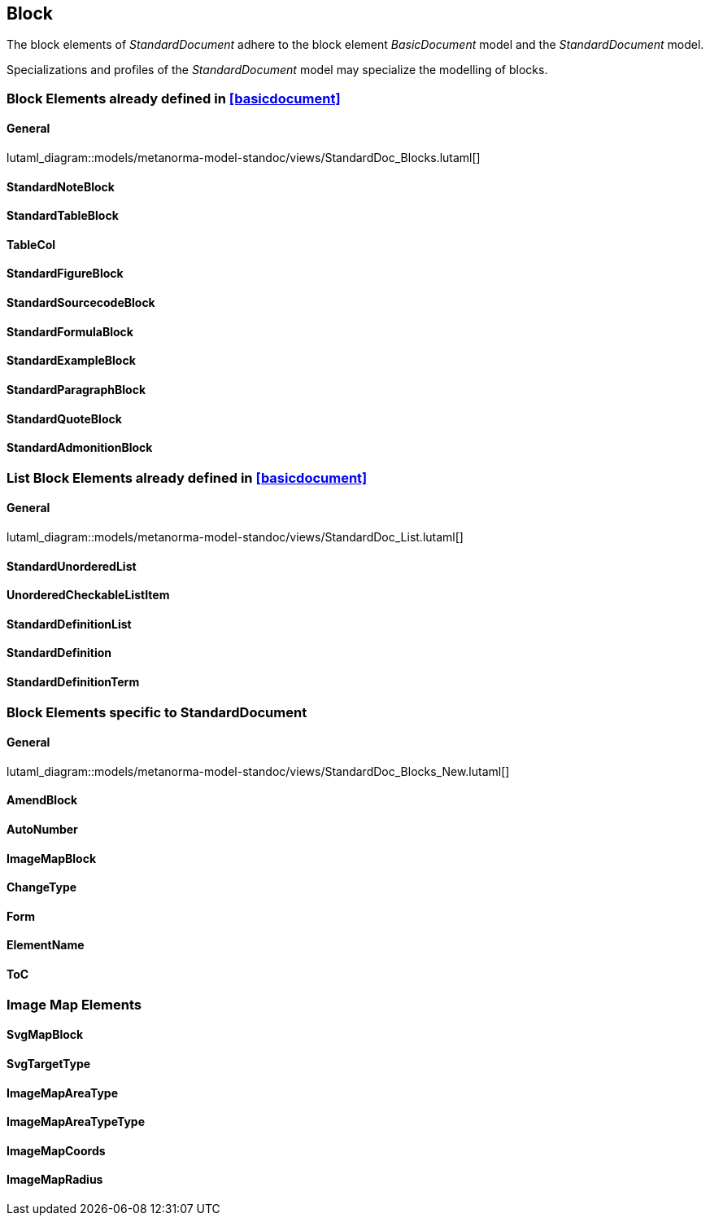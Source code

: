 
[[standardsblock]]
== Block

The block elements of _StandardDocument_ adhere to the block element
_BasicDocument_ model and the _StandardDocument_ model.

Specializations and profiles of the _StandardDocument_ model may
specialize the modelling of blocks.


=== Block Elements already defined in <<basicdocument>>

==== General

lutaml_diagram::models/metanorma-model-standoc/views/StandardDoc_Blocks.lutaml[]

==== StandardNoteBlock
[lutaml_uml_attributes_table,models/metanorma-model-standoc/views/StandardDoc_Blocks.lutaml,StandardNoteBlock, skip]

==== StandardTableBlock
[lutaml_uml_attributes_table,models/metanorma-model-standoc/views/StandardDoc_Blocks.lutaml,StandardTableBlock, skip]

==== TableCol
[lutaml_uml_attributes_table,models/metanorma-model-standoc/views/StandardDoc_Blocks.lutaml,TableCol, skip]

==== StandardFigureBlock
[lutaml_uml_attributes_table,models/metanorma-model-standoc/views/StandardDoc_Blocks.lutaml,StandardFigureBlock, skip]

==== StandardSourcecodeBlock
[lutaml_uml_attributes_table,models/metanorma-model-standoc/views/StandardDoc_Blocks.lutaml,StandardSourcecodeBlock, skip]

==== StandardFormulaBlock
[lutaml_uml_attributes_table,models/metanorma-model-standoc/views/StandardDoc_Blocks.lutaml,StandardFormulaBlock, skip]

==== StandardExampleBlock
[lutaml_uml_attributes_table,models/metanorma-model-standoc/views/StandardDoc_Blocks.lutaml,StandardExampleBlock, skip]

==== StandardParagraphBlock
[lutaml_uml_attributes_table,models/metanorma-model-standoc/views/StandardDoc_Blocks.lutaml,StandardParagraphBlock, skip]

==== StandardQuoteBlock
[lutaml_uml_attributes_table,models/metanorma-model-standoc/views/StandardDoc_Blocks.lutaml,StandardQuoteBlock, skip]

==== StandardAdmonitionBlock
[lutaml_uml_attributes_table,models/metanorma-model-standoc/views/StandardDoc_Blocks.lutaml,StandardAdmonitionBlock, skip]

=== List Block Elements already defined in <<basicdocument>>

==== General

lutaml_diagram::models/metanorma-model-standoc/views/StandardDoc_List.lutaml[]

==== StandardUnorderedList
[lutaml_uml_attributes_table,models/metanorma-model-standoc/views/StandardDoc_List.lutaml,StandardUnorderedList, skip]

==== UnorderedCheckableListItem
[lutaml_uml_attributes_table,models/metanorma-model-standoc/views/StandardDoc_List.lutaml,UnorderedCheckableListItem, skip]

==== StandardDefinitionList
[lutaml_uml_attributes_table,models/metanorma-model-standoc/views/StandardDoc_List.lutaml,StandardDefinitionList, skip]

==== StandardDefinition
[lutaml_uml_attributes_table,models/metanorma-model-standoc/views/StandardDoc_List.lutaml,StandardDefinition, skip]

==== StandardDefinitionTerm
[lutaml_uml_attributes_table,models/metanorma-model-standoc/views/StandardDoc_List.lutaml,StandardDefinitionTerm, skip]




=== Block Elements specific to StandardDocument

==== General
lutaml_diagram::models/metanorma-model-standoc/views/StandardDoc_Blocks_New.lutaml[]

==== AmendBlock
[lutaml_uml_attributes_table,models/metanorma-model-standoc/views/StandardDoc_Blocks_New.lutaml,AmendBlock, skip]

==== AutoNumber
[lutaml_uml_attributes_table,models/metanorma-model-standoc/views/StandardDoc_Blocks_New.lutaml,AutoNumber, skip]

==== ImageMapBlock
[lutaml_uml_attributes_table,models/metanorma-model-standoc/views/StandardDoc_Blocks_New.lutaml,ImageMapBlock, skip]

==== ChangeType
[lutaml_uml_attributes_table,models/metanorma-model-standoc/views/StandardDoc_Blocks_New.lutaml,ChangeType, skip]

==== Form
[lutaml_uml_attributes_table,models/metanorma-model-standoc/views/StandardDoc_Blocks_New.lutaml,Form, skip]

==== ElementName
[lutaml_uml_attributes_table,models/metanorma-model-standoc/views/StandardDoc_Blocks_New.lutaml,ElementName, skip]

==== ToC
[lutaml_uml_attributes_table,models/metanorma-model-standoc/views/StandardDoc_Blocks_New.lutaml,ToC, skip]

=== Image Map Elements

==== SvgMapBlock
[lutaml_uml_attributes_table,models/metanorma-model-standoc/views/StandardDoc_Blocks_New.lutaml,SvgMapBlock, skip]

==== SvgTargetType
[lutaml_uml_attributes_table,models/metanorma-model-standoc/views/StandardDoc_Blocks_New.lutaml,SvgTargetType, skip]

==== ImageMapAreaType
[lutaml_uml_attributes_table,models/metanorma-model-standoc/views/StandardDoc_Blocks_New.lutaml,ImageMapAreaType, skip]

==== ImageMapAreaTypeType
[lutaml_uml_attributes_table,models/metanorma-model-standoc/views/StandardDoc_Blocks_New.lutaml,ImageMapAreaTypeType, skip]

==== ImageMapCoords
[lutaml_uml_attributes_table,models/metanorma-model-standoc/views/StandardDoc_Blocks_New.lutaml,ImageMapCoords, skip]

==== ImageMapRadius
[lutaml_uml_attributes_table,models/metanorma-model-standoc/views/StandardDoc_Blocks_New.lutaml,ImageMapRadius, skip]

